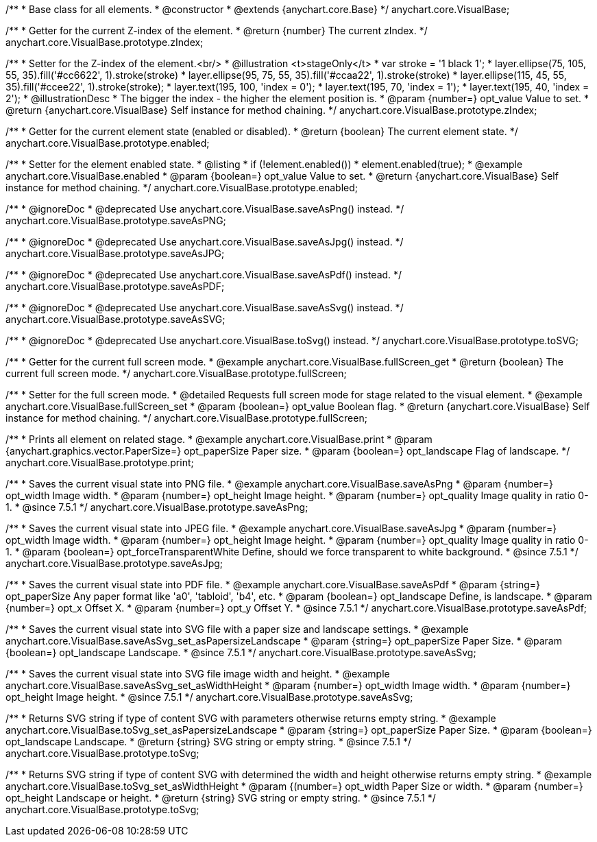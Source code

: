 /**
 * Base class for all elements.
 * @constructor
 * @extends {anychart.core.Base}
 */
anychart.core.VisualBase;

/**
 * Getter for the current Z-index of the element.
 * @return {number} The current zIndex.
 */
anychart.core.VisualBase.prototype.zIndex;

/**
 * Setter for the Z-index of the element.<br/>
 * @illustration <t>stageOnly</t>
 *  var stroke = '1 black 1';
 *  layer.ellipse(75, 105, 55, 35).fill('#cc6622', 1).stroke(stroke)
 *  layer.ellipse(95, 75, 55, 35).fill('#ccaa22', 1).stroke(stroke)
 *  layer.ellipse(115, 45, 55, 35).fill('#ccee22', 1).stroke(stroke);
 *  layer.text(195, 100, 'index = 0');
 *  layer.text(195, 70, 'index = 1');
 *  layer.text(195, 40, 'index = 2');
 * @illustrationDesc
 * The bigger the index - the higher the element position is.
 * @param {number=} opt_value Value to set.
 * @return {anychart.core.VisualBase} Self instance for method chaining.
 */
anychart.core.VisualBase.prototype.zIndex;

/**
 * Getter for the current element state (enabled or disabled).
 * @return {boolean} The current element state.
 */
anychart.core.VisualBase.prototype.enabled;

/**
 * Setter for the element enabled state.
 * @listing
 * if (!element.enabled())
 *    element.enabled(true);
 * @example anychart.core.VisualBase.enabled
 * @param {boolean=} opt_value Value to set.
 * @return {anychart.core.VisualBase} Self instance for method chaining.
 */
anychart.core.VisualBase.prototype.enabled;


//----------------------------------------------------------------------------------------------------------------------
//
//  anychart.core.VisualBase.prototype.saveAsPNG
//
//----------------------------------------------------------------------------------------------------------------------

/**
 * @ignoreDoc
 * @deprecated Use anychart.core.VisualBase.saveAsPng() instead.
 */
anychart.core.VisualBase.prototype.saveAsPNG;


//----------------------------------------------------------------------------------------------------------------------
//
//  anychart.core.VisualBase.prototype.saveAsJPG
//
//----------------------------------------------------------------------------------------------------------------------

/**
 * @ignoreDoc
 * @deprecated Use anychart.core.VisualBase.saveAsJpg() instead.
 */
anychart.core.VisualBase.prototype.saveAsJPG;


//----------------------------------------------------------------------------------------------------------------------
//
//  anychart.core.VisualBase.prototype.saveAsPDF
//
//----------------------------------------------------------------------------------------------------------------------

/**
 * @ignoreDoc
 * @deprecated Use anychart.core.VisualBase.saveAsPdf() instead.
 */
anychart.core.VisualBase.prototype.saveAsPDF;


//----------------------------------------------------------------------------------------------------------------------
//
//  anychart.core.VisualBase.prototype.saveAsSVG;
//
//----------------------------------------------------------------------------------------------------------------------

/**
 * @ignoreDoc
 * @deprecated Use anychart.core.VisualBase.saveAsSvg() instead.
 */
anychart.core.VisualBase.prototype.saveAsSVG;


//----------------------------------------------------------------------------------------------------------------------
//
//  anychart.core.VisualBase.prototype.toSVG;
//
//----------------------------------------------------------------------------------------------------------------------

/**
 * @ignoreDoc
 * @deprecated Use anychart.core.VisualBase.toSvg() instead.
 */
anychart.core.VisualBase.prototype.toSVG;


//----------------------------------------------------------------------------------------------------------------------
//
//  anychart.core.VisualBase.prototype.fullScreen
//
//----------------------------------------------------------------------------------------------------------------------

/**
 * Getter for the current full screen mode.
 * @example anychart.core.VisualBase.fullScreen_get
 * @return {boolean} The current full screen mode.
 */
anychart.core.VisualBase.prototype.fullScreen;

/**
 * Setter for the full screen mode.
 * @detailed Requests full screen mode for stage related to the visual element.
 * @example anychart.core.VisualBase.fullScreen_set
 * @param {boolean=} opt_value Boolean flag.
 * @return {anychart.core.VisualBase} Self instance for method chaining.
 */
anychart.core.VisualBase.prototype.fullScreen;


//----------------------------------------------------------------------------------------------------------------------
//
//  anychart.core.VisualBase.prototype.print
//
//----------------------------------------------------------------------------------------------------------------------

/**
 * Prints all element on related stage.
 * @example anychart.core.VisualBase.print
 * @param {anychart.graphics.vector.PaperSize=} opt_paperSize Paper size.
 * @param {boolean=} opt_landscape Flag of landscape.
 */
anychart.core.VisualBase.prototype.print;


//----------------------------------------------------------------------------------------------------------------------
//
//  anychart.core.VisualBase.prototype.saveAsPng
//
//----------------------------------------------------------------------------------------------------------------------

/**
 * Saves the current visual state into PNG file.
 * @example anychart.core.VisualBase.saveAsPng
 * @param {number=} opt_width Image width.
 * @param {number=} opt_height Image height.
 * @param {number=} opt_quality Image quality in ratio 0-1.
 * @since 7.5.1
 */
anychart.core.VisualBase.prototype.saveAsPng;


//----------------------------------------------------------------------------------------------------------------------
//
//  anychart.core.VisualBase.prototype.saveAsJpg
//
//----------------------------------------------------------------------------------------------------------------------

/**
 * Saves the current visual state into JPEG file.
 * @example anychart.core.VisualBase.saveAsJpg
 * @param {number=} opt_width Image width.
 * @param {number=} opt_height Image height.
 * @param {number=} opt_quality Image quality in ratio 0-1.
 * @param {boolean=} opt_forceTransparentWhite Define, should we force transparent to white background.
 * @since 7.5.1
 */
anychart.core.VisualBase.prototype.saveAsJpg;


//----------------------------------------------------------------------------------------------------------------------
//
//  anychart.core.VisualBase.prototype.saveAsPdf
//
//----------------------------------------------------------------------------------------------------------------------

/**
 * Saves the current visual state into PDF file.
 * @example anychart.core.VisualBase.saveAsPdf
 * @param {string=} opt_paperSize Any paper format like 'a0', 'tabloid', 'b4', etc.
 * @param {boolean=} opt_landscape Define, is landscape.
 * @param {number=} opt_x Offset X.
 * @param {number=} opt_y Offset Y.
 * @since 7.5.1
 */
anychart.core.VisualBase.prototype.saveAsPdf;


//----------------------------------------------------------------------------------------------------------------------
//
//  anychart.core.VisualBase.prototype.saveAsSvg
//
//----------------------------------------------------------------------------------------------------------------------

/**
 * Saves the current visual state into SVG file with a paper size and landscape settings.
 * @example anychart.core.VisualBase.saveAsSvg_set_asPapersizeLandscape
 * @param {string=} opt_paperSize Paper Size.
 * @param {boolean=} opt_landscape Landscape.
 * @since 7.5.1
 */
anychart.core.VisualBase.prototype.saveAsSvg;

/**
 * Saves the current visual state into SVG file image width and height.
 * @example anychart.core.VisualBase.saveAsSvg_set_asWidthHeight
 * @param {number=} opt_width Image width.
 * @param {number=} opt_height Image height.
 * @since 7.5.1
 */
anychart.core.VisualBase.prototype.saveAsSvg;


//----------------------------------------------------------------------------------------------------------------------
//
//  anychart.core.VisualBase.prototype.toSvg
//
//----------------------------------------------------------------------------------------------------------------------

/**
 * Returns SVG string if type of content SVG with parameters otherwise returns empty string.
 * @example anychart.core.VisualBase.toSvg_set_asPapersizeLandscape
 * @param {string=} opt_paperSize Paper Size.
 * @param {boolean=} opt_landscape Landscape.
 * @return {string} SVG string or empty string.
 * @since 7.5.1
 */
anychart.core.VisualBase.prototype.toSvg;

/**
 * Returns SVG string if type of content SVG with determined the width and height otherwise returns empty string.
 * @example anychart.core.VisualBase.toSvg_set_asWidthHeight
 * @param {(number=} opt_width Paper Size or width.
 * @param {number=} opt_height Landscape or height.
 * @return {string} SVG string or empty string.
 * @since 7.5.1
 */
anychart.core.VisualBase.prototype.toSvg;


